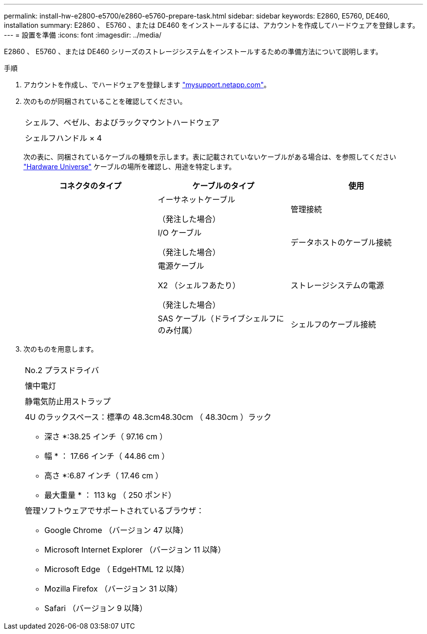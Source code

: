 ---
permalink: install-hw-e2800-e5700/e2860-e5760-prepare-task.html 
sidebar: sidebar 
keywords: E2860, E5760, DE460, installation 
summary: E2860 、 E5760 、または DE460 をインストールするには、アカウントを作成してハードウェアを登録します。 
---
= 設置を準備
:icons: font
:imagesdir: ../media/


[role="lead"]
E2860 、 E5760 、または DE460 シリーズのストレージシステムをインストールするための準備方法について説明します。

.手順
. アカウントを作成し、でハードウェアを登録します http://mysupport.netapp.com/["mysupport.netapp.com"^]。
. 次のものが同梱されていることを確認してください。
+
|===


 a| 
image:../media/trafford_overview.png[""]
 a| 
シェルフ、ベゼル、およびラックマウントハードウェア



 a| 
image:../media/handles_counted.png[""]
 a| 
シェルフハンドル × 4

|===
+
次の表に、同梱されているケーブルの種類を示します。表に記載されていないケーブルがある場合は、を参照してください https://hwu.netapp.com/["Hardware Universe"^] ケーブルの場所を確認し、用途を特定します。

+
|===
| コネクタのタイプ | ケーブルのタイプ | 使用 


 a| 
image:../media/cable_ethernet_inst-hw-e2800-e5700.png[""]
 a| 
イーサネットケーブル

（発注した場合）
 a| 
管理接続



 a| 
image:../media/cable_io_inst-hw-e2800-e5700.png[""]
 a| 
I/O ケーブル

（発注した場合）
 a| 
データホストのケーブル接続



 a| 
image:../media/cable_power_inst-hw-e2800-e5700.png[""]
 a| 
電源ケーブル

X2 （シェルフあたり）

（発注した場合）
 a| 
ストレージシステムの電源



 a| 
image:../media/sas_cable.png[""]
 a| 
SAS ケーブル（ドライブシェルフにのみ付属）
 a| 
シェルフのケーブル接続

|===
. 次のものを用意します。
+
|===


 a| 
image:../media/screwdriver_inst-hw-e2800-e5700.png[""]
 a| 
No.2 プラスドライバ



 a| 
image:../media/flashlight_inst-hw-e2800-e5700.png[""]
 a| 
懐中電灯



 a| 
image:../media/wrist_strap_inst-hw-e2800-e5700.png[""]
 a| 
静電気防止用ストラップ



 a| 
image:../media/4u_dummy.png[""]
 a| 
4U のラックスペース：標準の 48.3cm48.30cm （ 48.30cm ）ラック

* 深さ *:38.25 インチ（ 97.16 cm ）

* 幅 * ： 17.66 インチ（ 44.86 cm ）

* 高さ *:6.87 インチ（ 17.46 cm ）

* 最大重量 * ： 113 kg （ 250 ポンド）



 a| 
image:../media/management_station_inst-hw-e2800-e5700_g60b3.png[""]
 a| 
管理ソフトウェアでサポートされているブラウザ：

** Google Chrome （バージョン 47 以降）
** Microsoft Internet Explorer （バージョン 11 以降）
** Microsoft Edge （ EdgeHTML 12 以降）
** Mozilla Firefox （バージョン 31 以降）
** Safari （バージョン 9 以降）


|===

